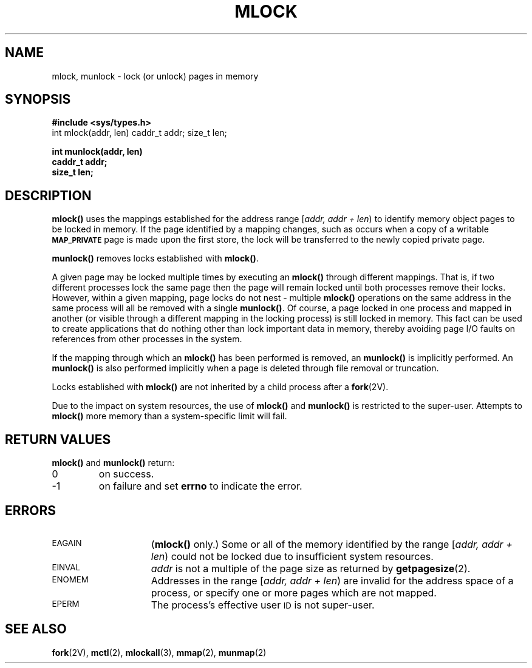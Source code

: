 .\" @(#)mlock.3 1.1 92/07/30 SMI;
.TH MLOCK 3 "21 January 1990"
.SH NAME
mlock, munlock \- lock (or unlock) pages in memory
.SH SYNOPSIS
.LP
.nf
.ft B
#include <sys/types.h>
.ft
.fi
int mlock(addr, len)
caddr_t addr;
size_t len;
.LP
.nf
.ft B
int munlock(addr, len)
caddr_t addr;
size_t len;
.ft R
.fi
.IX mlock() "" "\fLmlock()\fP \(em lock pages in memory"
.IX "memory management" mlock() "" \fLmlock()\fP 
.IX "lock memory pages \(em \fLmlock()\fP"
.IX munlock() "" "\fLmunlock()\fP \(em unlock pages in memory"
.IX "memory management" munlock() "" \fLmunlock()\fP
.IX "unlock memory pages \(em \fLmunlock()\fP"
.SH DESCRIPTION
.LP
.B mlock(\|)
uses the mappings established for the address range [\fIaddr, addr + len\fP\^)
to identify memory object pages to be locked in memory.
If the page identified by a mapping changes, such as occurs when a copy of a
writable 
.SB MAP_PRIVATE 
page is made upon the first store, the lock will be transferred to the
newly copied private page.
.LP
.B munlock(\|)
removes locks established with
.BR mlock(\|) .
.LP
A given page may be locked multiple times by executing an
.B mlock(\|)
through different mappings.  That is, if two different processes lock the same
page then the page will remain locked until both processes remove their locks.
However, within a given mapping, page locks do not nest \- multiple 
.B mlock(\|)
operations on the same address in the same process will all be removed with a
single
.BR munlock(\|) .
Of course, a page locked in one process and mapped in another (or visible
through a different mapping in the locking process) is still locked in memory.
This fact can be used to create applications that do nothing other than
lock important data
in memory, thereby avoiding page 
I/O faults on references from other processes in
the system.
.LP
If the mapping through which an
.B mlock(\|)
has been performed is removed, an
.B munlock(\|)
is implicitly performed.  An 
.B munlock(\|)
is also performed implicitly when a page is deleted through file removal or
truncation.
.LP
Locks established with
.B mlock(\|)
are not inherited by a child process after a 
.BR fork (2V).
.LP
Due to the impact on system resources, the use of
.B mlock(\|)
and 
.B munlock(\|)
is restricted to the super-user. Attempts to 
.B mlock(\|)
more memory than a system-specific limit will fail.
.SH RETURN VALUES
.LP
.B mlock(\|)
and
.B munlock(\|)
return:
.TP
0
on success.
.TP
\-1
on failure and set
.B errno
to indicate the error.
.SH ERRORS
.TP 15
.SM EAGAIN
(\fBmlock(\|)\fP only.)
Some or all of the memory identified by the range
[\fIaddr, addr + len\fP\^)
could not be locked due to insufficient system
resources.
.TP
.SM EINVAL
.I addr
is not a multiple of the page size as returned by
.BR getpagesize (2).
.TP
.SM ENOMEM
Addresses in the range
[\fIaddr, addr + len\fP\^)
are invalid for the address space of a process,
or specify one or more pages which are not mapped.
.TP
.SM EPERM
The process's effective user
.SM ID
is not super-user.
.SH SEE ALSO
.BR fork (2V),
.BR mctl (2),
.BR mlockall (3),
.BR mmap (2),
.BR munmap (2)
